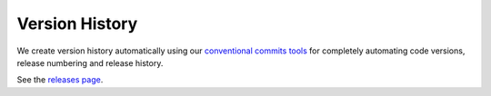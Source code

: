 .. _version_history:

===============
Version History
===============

We create version history automatically using
our `conventional commits tools <https://github/octue/conventional-commits>`_
for completely automating code versions, release numbering and release history.

See the `releases page <https://github/octue/django-svelte-jsoneditor/releases>`_.

